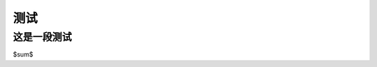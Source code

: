 .. vim: syntax=rst

.. _about_embedfire:

测试
==============


这是一段测试
----------------------------------
$\sum$